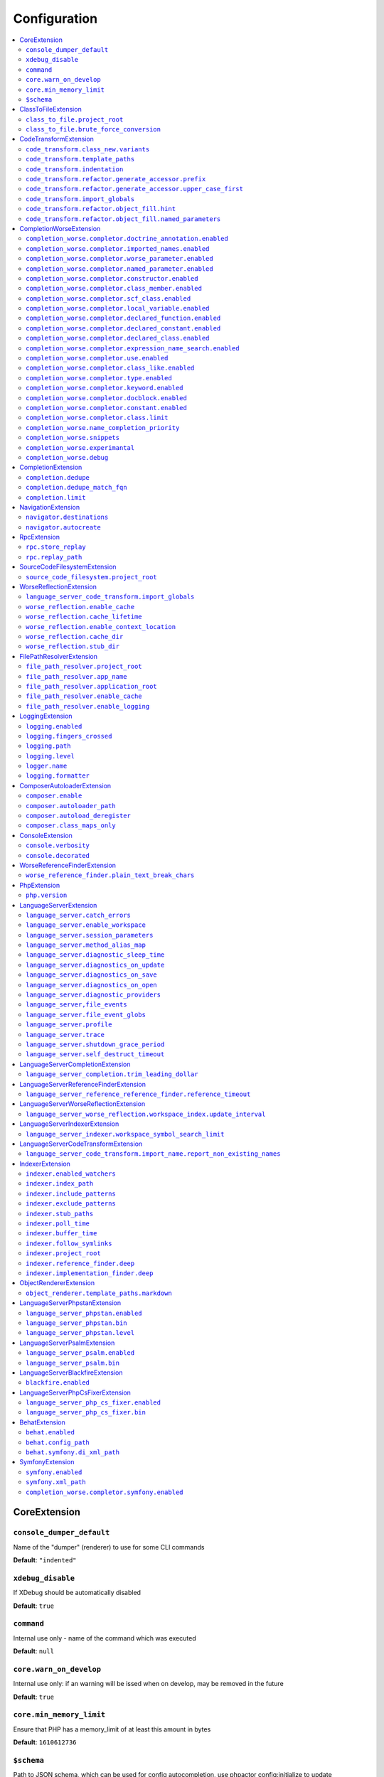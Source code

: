 Configuration
=============


.. This document is generated via the `development:generate-documentation` command


.. contents::
   :depth: 2
   :backlinks: none
   :local:


.. _CoreExtension:


CoreExtension
-------------


.. _param_console_dumper_default:


``console_dumper_default``
""""""""""""""""""""""""""


Name of the "dumper" (renderer) to use for some CLI commands


**Default**: ``"indented"``


.. _param_xdebug_disable:


``xdebug_disable``
""""""""""""""""""


If XDebug should be automatically disabled


**Default**: ``true``


.. _param_command:


``command``
"""""""""""


Internal use only - name of the command which was executed


**Default**: ``null``


.. _param_core.warn_on_develop:


``core.warn_on_develop``
""""""""""""""""""""""""


Internal use only: if an warning will be issed when on develop, may be removed in the future


**Default**: ``true``


.. _param_core.min_memory_limit:


``core.min_memory_limit``
"""""""""""""""""""""""""


Ensure that PHP has a memory_limit of at least this amount in bytes


**Default**: ``1610612736``


.. _param_$schema:


``$schema``
"""""""""""


Path to JSON schema, which can be used for config autocompletion, use phpactor config:initialize to update


**Default**: ``""``


.. _ClassToFileExtension:


ClassToFileExtension
--------------------


.. _param_class_to_file.project_root:


``class_to_file.project_root``
""""""""""""""""""""""""""""""


Root path of the project (e.g. where composer.json is)


**Default**: ``"%project_root%"``


.. _param_class_to_file.brute_force_conversion:


``class_to_file.brute_force_conversion``
""""""""""""""""""""""""""""""""""""""""


If composer not found, fallback to scanning all files (very time consuming depending on project size)


**Default**: ``true``


.. _CodeTransformExtension:


CodeTransformExtension
----------------------


.. _param_code_transform.class_new.variants:


``code_transform.class_new.variants``
"""""""""""""""""""""""""""""""""""""


Variants which should be suggested when class-create is invoked


**Default**: ``[]``


.. _param_code_transform.template_paths:


``code_transform.template_paths``
"""""""""""""""""""""""""""""""""


Paths in which to look for code templates


**Default**: ``["%project_config%\/templates","%config%\/templates"]``


.. _param_code_transform.indentation:


``code_transform.indentation``
""""""""""""""""""""""""""""""


Indentation chars to use in code generation and transformation


**Default**: ``"    "``


.. _param_code_transform.refactor.generate_accessor.prefix:


``code_transform.refactor.generate_accessor.prefix``
""""""""""""""""""""""""""""""""""""""""""""""""""""


Prefix to use for generated accessors


**Default**: ``""``


.. _param_code_transform.refactor.generate_accessor.upper_case_first:


``code_transform.refactor.generate_accessor.upper_case_first``
""""""""""""""""""""""""""""""""""""""""""""""""""""""""""""""


If the first letter of a generated accessor should be made uppercase


**Default**: ``false``


.. _param_code_transform.import_globals:


``code_transform.import_globals``
"""""""""""""""""""""""""""""""""


Import functions even if they are in the global namespace


**Default**: ``false``


.. _param_code_transform.refactor.object_fill.hint:


``code_transform.refactor.object_fill.hint``
""""""""""""""""""""""""""""""""""""""""""""


Object fill refactoring: show hint as a comment


**Default**: ``true``


.. _param_code_transform.refactor.object_fill.named_parameters:


``code_transform.refactor.object_fill.named_parameters``
""""""""""""""""""""""""""""""""""""""""""""""""""""""""


Object fill refactoring: use named parameters


**Default**: ``true``


.. _CompletionWorseExtension:


CompletionWorseExtension
------------------------


.. _param_completion_worse.completor.doctrine_annotation.enabled:


``completion_worse.completor.doctrine_annotation.enabled``
""""""""""""""""""""""""""""""""""""""""""""""""""""""""""


Enable or disable the ``doctrine_annotation`` completor.

Completion for annotations provided by the Doctrine annotation library.


**Default**: ``true``


.. _param_completion_worse.completor.imported_names.enabled:


``completion_worse.completor.imported_names.enabled``
"""""""""""""""""""""""""""""""""""""""""""""""""""""


Enable or disable the ``imported_names`` completor.

Completion for names imported into the current namespace.


**Default**: ``true``


.. _param_completion_worse.completor.worse_parameter.enabled:


``completion_worse.completor.worse_parameter.enabled``
""""""""""""""""""""""""""""""""""""""""""""""""""""""


Enable or disable the ``worse_parameter`` completor.

Completion for method or function parameters.


**Default**: ``true``


.. _param_completion_worse.completor.named_parameter.enabled:


``completion_worse.completor.named_parameter.enabled``
""""""""""""""""""""""""""""""""""""""""""""""""""""""


Enable or disable the ``named_parameter`` completor.

Completion for named parameters.


**Default**: ``true``


.. _param_completion_worse.completor.constructor.enabled:


``completion_worse.completor.constructor.enabled``
""""""""""""""""""""""""""""""""""""""""""""""""""


Enable or disable the ``constructor`` completor.

Completion for constructors.


**Default**: ``true``


.. _param_completion_worse.completor.class_member.enabled:


``completion_worse.completor.class_member.enabled``
"""""""""""""""""""""""""""""""""""""""""""""""""""


Enable or disable the ``class_member`` completor.

Completion for class members.


**Default**: ``true``


.. _param_completion_worse.completor.scf_class.enabled:


``completion_worse.completor.scf_class.enabled``
""""""""""""""""""""""""""""""""""""""""""""""""


Enable or disable the ``scf_class`` completor.

Brute force completion for class names (not recommended).


**Default**: ``true``


.. _param_completion_worse.completor.local_variable.enabled:


``completion_worse.completor.local_variable.enabled``
"""""""""""""""""""""""""""""""""""""""""""""""""""""


Enable or disable the ``local_variable`` completor.

Completion for local variables.


**Default**: ``true``


.. _param_completion_worse.completor.declared_function.enabled:


``completion_worse.completor.declared_function.enabled``
""""""""""""""""""""""""""""""""""""""""""""""""""""""""


Enable or disable the ``declared_function`` completor.

Completion for functions defined in the Phpactor runtime.


**Default**: ``true``


.. _param_completion_worse.completor.declared_constant.enabled:


``completion_worse.completor.declared_constant.enabled``
""""""""""""""""""""""""""""""""""""""""""""""""""""""""


Enable or disable the ``declared_constant`` completor.

Completion for constants defined in the Phpactor runtime.


**Default**: ``true``


.. _param_completion_worse.completor.declared_class.enabled:


``completion_worse.completor.declared_class.enabled``
"""""""""""""""""""""""""""""""""""""""""""""""""""""


Enable or disable the ``declared_class`` completor.

Completion for classes defined in the Phpactor runtime.


**Default**: ``true``


.. _param_completion_worse.completor.expression_name_search.enabled:


``completion_worse.completor.expression_name_search.enabled``
"""""""""""""""""""""""""""""""""""""""""""""""""""""""""""""


Enable or disable the ``expression_name_search`` completor.

Completion for class names, constants and functions at expression positions that are located in the index.


**Default**: ``true``


.. _param_completion_worse.completor.use.enabled:


``completion_worse.completor.use.enabled``
""""""""""""""""""""""""""""""""""""""""""


Enable or disable the ``use`` completor.

Completion for use imports.


**Default**: ``true``


.. _param_completion_worse.completor.class_like.enabled:


``completion_worse.completor.class_like.enabled``
"""""""""""""""""""""""""""""""""""""""""""""""""


Enable or disable the ``class_like`` completor.

Completion for class like contexts.


**Default**: ``true``


.. _param_completion_worse.completor.type.enabled:


``completion_worse.completor.type.enabled``
"""""""""""""""""""""""""""""""""""""""""""


Enable or disable the ``type`` completor.

Completion for types.


**Default**: ``true``


.. _param_completion_worse.completor.keyword.enabled:


``completion_worse.completor.keyword.enabled``
""""""""""""""""""""""""""""""""""""""""""""""


Enable or disable the ``keyword`` completor.

Completion for keywords (not very accurate).


**Default**: ``true``


.. _param_completion_worse.completor.docblock.enabled:


``completion_worse.completor.docblock.enabled``
"""""""""""""""""""""""""""""""""""""""""""""""


Enable or disable the ``docblock`` completor.

Docblock completion.


**Default**: ``true``


.. _param_completion_worse.completor.constant.enabled:


``completion_worse.completor.constant.enabled``
"""""""""""""""""""""""""""""""""""""""""""""""


**Default**: ``false``


.. _param_completion_worse.completor.class.limit:


``completion_worse.completor.class.limit``
""""""""""""""""""""""""""""""""""""""""""


Suggestion limit for the filesystem based SCF class_completor


**Default**: ``100``


.. _param_completion_worse.name_completion_priority:


``completion_worse.name_completion_priority``
"""""""""""""""""""""""""""""""""""""""""""""


Strategy to use when ordering completion results for classes and functions:

- `proximity`: Classes and functions will be ordered by their proximity to the text document being edited.
- `none`: No ordering will be applied.


**Default**: ``"proximity"``


.. _param_completion_worse.snippets:


``completion_worse.snippets``
"""""""""""""""""""""""""""""


Enable or disable completion snippets


**Default**: ``true``


.. _param_completion_worse.experimantal:


``completion_worse.experimantal``
"""""""""""""""""""""""""""""""""


Enable experimental functionality


**Default**: ``false``


.. _param_completion_worse.debug:


``completion_worse.debug``
""""""""""""""""""""""""""


Include debug info in completion results


**Default**: ``false``


.. _CompletionExtension:


CompletionExtension
-------------------


.. _param_completion.dedupe:


``completion.dedupe``
"""""""""""""""""""""


If results should be de-duplicated


**Default**: ``true``


.. _param_completion.dedupe_match_fqn:


``completion.dedupe_match_fqn``
"""""""""""""""""""""""""""""""


If ``completion.dedupe``, consider the class FQN in addition to the completion suggestion


**Default**: ``true``


.. _param_completion.limit:


``completion.limit``
""""""""""""""""""""


Sets a limit on the number of completion suggestions for any request


**Default**: ``null``


.. _NavigationExtension:


NavigationExtension
-------------------


.. _param_navigator.destinations:


``navigator.destinations``
""""""""""""""""""""""""""


**Default**: ``[]``


.. _param_navigator.autocreate:


``navigator.autocreate``
""""""""""""""""""""""""


**Default**: ``[]``


.. _RpcExtension:


RpcExtension
------------


.. _param_rpc.store_replay:


``rpc.store_replay``
""""""""""""""""""""


Should replays be stored?


**Default**: ``false``


.. _param_rpc.replay_path:


``rpc.replay_path``
"""""""""""""""""""


Path where the replays should be stored


**Default**: ``"%cache%\/replay.json"``


.. _SourceCodeFilesystemExtension:


SourceCodeFilesystemExtension
-----------------------------


.. _param_source_code_filesystem.project_root:


``source_code_filesystem.project_root``
"""""""""""""""""""""""""""""""""""""""


**Default**: ``"%project_root%"``


.. _WorseReflectionExtension:


WorseReflectionExtension
------------------------


.. _param_language_server_code_transform.import_globals:


``language_server_code_transform.import_globals``
"""""""""""""""""""""""""""""""""""""""""""""""""


Show hints for non-imported global classes and functions


**Default**: ``false``


.. _param_worse_reflection.enable_cache:


``worse_reflection.enable_cache``
"""""""""""""""""""""""""""""""""


If reflection caching should be enabled


**Default**: ``true``


.. _param_worse_reflection.cache_lifetime:


``worse_reflection.cache_lifetime``
"""""""""""""""""""""""""""""""""""


If caching is enabled, limit the amount of time a cache entry can stay alive


**Default**: ``5``


.. _param_worse_reflection.enable_context_location:


``worse_reflection.enable_context_location``
""""""""""""""""""""""""""""""""""""""""""""


If source code is passed to a ``Reflector`` then temporarily make it available as a
source location. Note this should NOT be enabled if the source code can be
located in another (e.g. when running a Language Server)


**Default**: ``true``


.. _param_worse_reflection.cache_dir:


``worse_reflection.cache_dir``
""""""""""""""""""""""""""""""


Cache directory for stubs


**Default**: ``"%cache%\/worse-reflection"``


.. _param_worse_reflection.stub_dir:


``worse_reflection.stub_dir``
"""""""""""""""""""""""""""""


Location of the core PHP stubs - these will be scanned and cached on the first request


**Default**: ``"%application_root%\/vendor\/jetbrains\/phpstorm-stubs"``


.. _FilePathResolverExtension:


FilePathResolverExtension
-------------------------


.. _param_file_path_resolver.project_root:


``file_path_resolver.project_root``
"""""""""""""""""""""""""""""""""""


**Default**: ``"\/home\/daniel\/www\/phpactor\/phpactor"``


.. _param_file_path_resolver.app_name:


``file_path_resolver.app_name``
"""""""""""""""""""""""""""""""


**Default**: ``"phpactor"``


.. _param_file_path_resolver.application_root:


``file_path_resolver.application_root``
"""""""""""""""""""""""""""""""""""""""


**Default**: ``null``


.. _param_file_path_resolver.enable_cache:


``file_path_resolver.enable_cache``
"""""""""""""""""""""""""""""""""""


**Default**: ``true``


.. _param_file_path_resolver.enable_logging:


``file_path_resolver.enable_logging``
"""""""""""""""""""""""""""""""""""""


**Default**: ``true``


.. _LoggingExtension:


LoggingExtension
----------------


.. _param_logging.enabled:


``logging.enabled``
"""""""""""""""""""


Type: boolean


**Default**: ``false``


.. _param_logging.fingers_crossed:


``logging.fingers_crossed``
"""""""""""""""""""""""""""


Type: boolean


**Default**: ``false``


.. _param_logging.path:


``logging.path``
""""""""""""""""


Type: string


**Default**: ``"application.log"``


.. _param_logging.level:


``logging.level``
"""""""""""""""""


Type: string


**Default**: ``"warning"``


**Allowed values**: "emergency", "alert", "critical", "error", "warning", "notice", "info", "debug"


.. _param_logger.name:


``logger.name``
"""""""""""""""


Type: string


**Default**: ``"logger"``


.. _param_logging.formatter:


``logging.formatter``
"""""""""""""""""""""


**Default**: ``null``


.. _ComposerAutoloaderExtension:


ComposerAutoloaderExtension
---------------------------


.. _param_composer.enable:


``composer.enable``
"""""""""""""""""""


Include of the projects autoloader to facilitate class location. Note that when including an autoloader code _may_ be executed. This option may be disabled when using the indexer


**Default**: ``true``


.. _param_composer.autoloader_path:


``composer.autoloader_path``
""""""""""""""""""""""""""""


Path to project's autoloader, can be an array


**Default**: ``"%project_root%\/vendor\/autoload.php"``


.. _param_composer.autoload_deregister:


``composer.autoload_deregister``
""""""""""""""""""""""""""""""""


Immediately de-register the autoloader once it has been included (prevent conflicts with Phpactor's autoloader). Some platforms may require this to be disabled


**Default**: ``true``


.. _param_composer.class_maps_only:


``composer.class_maps_only``
""""""""""""""""""""""""""""


Register the composer class maps only, do not register the autoloader - RECOMMENDED


**Default**: ``true``


.. _ConsoleExtension:


ConsoleExtension
----------------


.. _param_console.verbosity:


``console.verbosity``
"""""""""""""""""""""


Verbosity level


**Default**: ``32``


**Allowed values**: 16, 32, 64, 128, 256


.. _param_console.decorated:


``console.decorated``
"""""""""""""""""""""


Whether to decorate messages (null for auto-guessing)


**Default**: ``null``


**Allowed values**: true, false, null


.. _WorseReferenceFinderExtension:


WorseReferenceFinderExtension
-----------------------------


.. _param_worse_reference_finder.plain_text_break_chars:


``worse_reference_finder.plain_text_break_chars``
"""""""""""""""""""""""""""""""""""""""""""""""""


Type: array


**Default**: ``[" ","\"","'","|","%","(",")","[","]",":","\r\n","\n","\r"]``


.. _PhpExtension:


PhpExtension
------------


.. _param_php.version:


``php.version``
"""""""""""""""


Consider this value to be the project\'s version of PHP (e.g. `7.4`). If omitted
it will check `composer.json` (by the configured platform then the PHP requirement) before
falling back to the PHP version of the current process.


**Default**: ``null``


.. _LanguageServerExtension:


LanguageServerExtension
-----------------------


.. _param_language_server.catch_errors:


``language_server.catch_errors``
""""""""""""""""""""""""""""""""


**Default**: ``true``


.. _param_language_server.enable_workspace:


``language_server.enable_workspace``
""""""""""""""""""""""""""""""""""""


If workspace management / text synchronization should be enabled (this isn't required for some language server implementations, e.g. static analyzers)


**Default**: ``true``


.. _param_language_server.session_parameters:


``language_server.session_parameters``
""""""""""""""""""""""""""""""""""""""


Phpactor parameters (config) that apply only to the language server session


**Default**: ``[]``


.. _param_language_server.method_alias_map:


``language_server.method_alias_map``
""""""""""""""""""""""""""""""""""""


Allow method names to be re-mapped. Useful for maintaining backwards compatibility


**Default**: ``[]``


.. _param_language_server.diagnostic_sleep_time:


``language_server.diagnostic_sleep_time``
"""""""""""""""""""""""""""""""""""""""""


Amount of time to wait before analyzing the code again for diagnostics


**Default**: ``1000``


.. _param_language_server.diagnostics_on_update:


``language_server.diagnostics_on_update``
"""""""""""""""""""""""""""""""""""""""""


Perform diagnostics when the text document is updated


**Default**: ``true``


.. _param_language_server.diagnostics_on_save:


``language_server.diagnostics_on_save``
"""""""""""""""""""""""""""""""""""""""


Perform diagnostics when the text document is saved


**Default**: ``true``


.. _param_language_server.diagnostics_on_open:


``language_server.diagnostics_on_open``
"""""""""""""""""""""""""""""""""""""""


Perform diagnostics when opening a text document


**Default**: ``true``


.. _param_language_server.diagnostic_providers:


``language_server.diagnostic_providers``
""""""""""""""""""""""""""""""""""""""""


Specify which diagnostic providers should be active (default to all)


**Default**: ``null``


.. _param_language_server,file_events:


``language_server,file_events``
"""""""""""""""""""""""""""""""


Register to recieve file events


**Default**: ``true``


.. _param_language_server.file_event_globs:


``language_server.file_event_globs``
""""""""""""""""""""""""""""""""""""


**Default**: ``["**\/*.php"]``


.. _param_language_server.profile:


``language_server.profile``
"""""""""""""""""""""""""""


Logs timing information for incoming LSP requests


**Default**: ``false``


.. _param_language_server.trace:


``language_server.trace``
"""""""""""""""""""""""""


Log incoming and outgoing messages (needs log formatter to be set to ``json``)


**Default**: ``false``


.. _param_language_server.shutdown_grace_period:


``language_server.shutdown_grace_period``
"""""""""""""""""""""""""""""""""""""""""


Amount of time to wait before responding to a shutdown notification


**Default**: ``200``


.. _param_language_server.self_destruct_timeout:


``language_server.self_destruct_timeout``
"""""""""""""""""""""""""""""""""""""""""


Wait this amount of time after a shutdown request before self-destructing


**Default**: ``2500``


.. _LanguageServerCompletionExtension:


LanguageServerCompletionExtension
---------------------------------


.. _param_language_server_completion.trim_leading_dollar:


``language_server_completion.trim_leading_dollar``
""""""""""""""""""""""""""""""""""""""""""""""""""


If the leading dollar should be trimmed for variable completion suggestions


**Default**: ``false``


.. _LanguageServerReferenceFinderExtension:


LanguageServerReferenceFinderExtension
--------------------------------------


.. _param_language_server_reference_reference_finder.reference_timeout:


``language_server_reference_reference_finder.reference_timeout``
""""""""""""""""""""""""""""""""""""""""""""""""""""""""""""""""


Stop searching for references after this time (in seconds) has expired


**Default**: ``60``


.. _LanguageServerWorseReflectionExtension:


LanguageServerWorseReflectionExtension
--------------------------------------


.. _param_language_server_worse_reflection.workspace_index.update_interval:


``language_server_worse_reflection.workspace_index.update_interval``
""""""""""""""""""""""""""""""""""""""""""""""""""""""""""""""""""""


Minimum interval to update the workspace index as documents are updated (in milliseconds)


**Default**: ``100``


.. _LanguageServerIndexerExtension:


LanguageServerIndexerExtension
------------------------------


.. _param_language_server_indexer.workspace_symbol_search_limit:


``language_server_indexer.workspace_symbol_search_limit``
"""""""""""""""""""""""""""""""""""""""""""""""""""""""""


**Default**: ``250``


.. _LanguageServerCodeTransformExtension:


LanguageServerCodeTransformExtension
------------------------------------


.. _param_language_server_code_transform.import_name.report_non_existing_names:


``language_server_code_transform.import_name.report_non_existing_names``
""""""""""""""""""""""""""""""""""""""""""""""""""""""""""""""""""""""""


Show an error if a diagnostic name cannot be resolved - can produce false positives


**Default**: ``true``


.. _IndexerExtension:


IndexerExtension
----------------


.. _param_indexer.enabled_watchers:


``indexer.enabled_watchers``
""""""""""""""""""""""""""""


List of allowed watchers. The first watcher that supports the current system will be used


**Default**: ``["inotify","watchman","find","php"]``


.. _param_indexer.index_path:


``indexer.index_path``
""""""""""""""""""""""


Path where the index should be saved


**Default**: ``"%cache%\/index\/%project_id%"``


.. _param_indexer.include_patterns:


``indexer.include_patterns``
""""""""""""""""""""""""""""


Glob patterns to include while indexing


**Default**: ``["\/**\/*.php"]``


.. _param_indexer.exclude_patterns:


``indexer.exclude_patterns``
""""""""""""""""""""""""""""


Glob patterns to exclude while indexing


**Default**: ``["\/vendor\/**\/Tests\/**\/*","\/vendor\/**\/tests\/**\/*","\/vendor\/composer\/**\/*"]``


.. _param_indexer.stub_paths:


``indexer.stub_paths``
""""""""""""""""""""""


Paths to external folders to index. They will be indexed only once, if you want to take any changes into account you will have to reindex your project manually.


**Default**: ``[]``


.. _param_indexer.poll_time:


``indexer.poll_time``
"""""""""""""""""""""


For polling indexers only: the time, in milliseconds, between polls (e.g. filesystem scans)


**Default**: ``5000``


.. _param_indexer.buffer_time:


``indexer.buffer_time``
"""""""""""""""""""""""


For real-time indexers only: the time, in milliseconds, to buffer the results


**Default**: ``500``


.. _param_indexer.follow_symlinks:


``indexer.follow_symlinks``
"""""""""""""""""""""""""""


To allow indexer to follow symlinks


**Default**: ``false``


.. _param_indexer.project_root:


``indexer.project_root``
""""""""""""""""""""""""


The root path to use for scanning the index


**Default**: ``"%project_root%"``


.. _param_indexer.reference_finder.deep:


``indexer.reference_finder.deep``
"""""""""""""""""""""""""""""""""


Recurse over class implementations to resolve all references


**Default**: ``true``


.. _param_indexer.implementation_finder.deep:


``indexer.implementation_finder.deep``
""""""""""""""""""""""""""""""""""""""


Recurse over class implementations to resolve all class implementations (not just the classes directly implementing the subject)


**Default**: ``true``


.. _ObjectRendererExtension:


ObjectRendererExtension
-----------------------


.. _param_object_renderer.template_paths.markdown:


``object_renderer.template_paths.markdown``
"""""""""""""""""""""""""""""""""""""""""""


Paths in which to look for templates for hover information.


**Default**: ``["%project_config%\/templates\/markdown","%config%\/templates\/markdown"]``


.. _LanguageServerPhpstanExtension:


LanguageServerPhpstanExtension
------------------------------


.. _param_language_server_phpstan.enabled:


``language_server_phpstan.enabled``
"""""""""""""""""""""""""""""""""""


Type: boolean


Enable or disable this extension


**Default**: ``false``


.. _param_language_server_phpstan.bin:


``language_server_phpstan.bin``
"""""""""""""""""""""""""""""""


Path to the PHPStan executable


**Default**: ``"%project_root%\/vendor\/bin\/phpstan"``


.. _param_language_server_phpstan.level:


``language_server_phpstan.level``
"""""""""""""""""""""""""""""""""


Override the PHPStan level


**Default**: ``null``


.. _LanguageServerPsalmExtension:


LanguageServerPsalmExtension
----------------------------


.. _param_language_server_psalm.enabled:


``language_server_psalm.enabled``
"""""""""""""""""""""""""""""""""


Type: boolean


Enable or disable this extension


**Default**: ``false``


.. _param_language_server_psalm.bin:


``language_server_psalm.bin``
"""""""""""""""""""""""""""""


Path to pslam if different from vendor/bin/psalm


**Default**: ``"%project_root%\/vendor\/bin\/psalm"``


.. _LanguageServerBlackfireExtension:


LanguageServerBlackfireExtension
--------------------------------


.. _param_blackfire.enabled:


``blackfire.enabled``
"""""""""""""""""""""


Type: boolean


Enable or disable this extension


**Default**: ``false``


.. _LanguageServerPhpCsFixerExtension:


LanguageServerPhpCsFixerExtension
---------------------------------


.. _param_language_server_php_cs_fixer.enabled:


``language_server_php_cs_fixer.enabled``
""""""""""""""""""""""""""""""""""""""""


Type: boolean


Enable or disable this extension


**Default**: ``false``


.. _param_language_server_php_cs_fixer.bin:


``language_server_php_cs_fixer.bin``
""""""""""""""""""""""""""""""""""""


Path to the php-cs-fixer executable


**Default**: ``"%project_root%\/vendor\/bin\/php-cs-fixer"``


.. _BehatExtension:


BehatExtension
--------------


.. _param_behat.enabled:


``behat.enabled``
"""""""""""""""""


Type: boolean


Enable or disable this extension


**Default**: ``false``


.. _param_behat.config_path:


``behat.config_path``
"""""""""""""""""""""


Path to the main behat.yml (including the filename behat.yml)


**Default**: ``"%project_root%\/behat.yml"``


.. _param_behat.symfony.di_xml_path:


``behat.symfony.di_xml_path``
"""""""""""""""""""""""""""""


If using Symfony, set this path to the XML container dump to find contexts which are defined as services


**Default**: ``null``


.. _SymfonyExtension:


SymfonyExtension
----------------


.. _param_symfony.enabled:


``symfony.enabled``
"""""""""""""""""""


Type: boolean


Enable or disable this extension


**Default**: ``false``


.. _param_symfony.xml_path:


``symfony.xml_path``
""""""""""""""""""""


Path to the Symfony container XML dump file


**Default**: ``"%project_root%\/var\/cache\/dev\/App_KernelDevDebugContainer.xml"``


.. _param_completion_worse.completor.symfony.enabled:


``completion_worse.completor.symfony.enabled``
""""""""""""""""""""""""""""""""""""""""""""""


Enable/disable the Symfony completor - depends on Symfony extension being enabled


**Default**: ``true``

